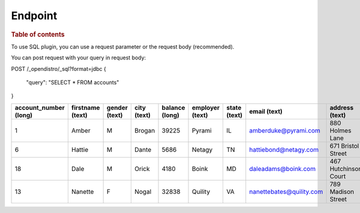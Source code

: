 
========
Endpoint
========

.. rubric:: Table of contents

.. contents::
   :local:

To use SQL plugin, you can use a request parameter or the request body (recommended).

You can post request with your query in request body::

POST /_opendistro/_sql?format=jdbc
{
  "query": "SELECT * FROM accounts"
}

+-----------------------+------------------+---------------+-------------+----------------+-----------------+--------------+--------------------------+----------------------+-----------------+------------+
|  account_number (long)|  firstname (text)|  gender (text)|  city (text)|  balance (long)|  employer (text)|  state (text)|              email (text)|        address (text)|  lastname (text)|  age (long)|
+=======================+==================+===============+=============+================+=================+==============+==========================+======================+=================+============+
|                      1|             Amber|              M|       Brogan|           39225|           Pyrami|            IL|      amberduke@pyrami.com|       880 Holmes Lane|             Duke|          32|
+-----------------------+------------------+---------------+-------------+----------------+-----------------+--------------+--------------------------+----------------------+-----------------+------------+
|                      6|            Hattie|              M|        Dante|            5686|           Netagy|            TN|     hattiebond@netagy.com|    671 Bristol Street|             Bond|          36|
+-----------------------+------------------+---------------+-------------+----------------+-----------------+--------------+--------------------------+----------------------+-----------------+------------+
|                     18|              Dale|              M|        Orick|            4180|            Boink|            MD|       daleadams@boink.com|  467 Hutchinson Court|            Adams|          33|
+-----------------------+------------------+---------------+-------------+----------------+-----------------+--------------+--------------------------+----------------------+-----------------+------------+
|                     13|           Nanette|              F|        Nogal|           32838|          Quility|            VA|  nanettebates@quility.com|    789 Madison Street|            Bates|          28|
+-----------------------+------------------+---------------+-------------+----------------+-----------------+--------------+--------------------------+----------------------+-----------------+------------+


